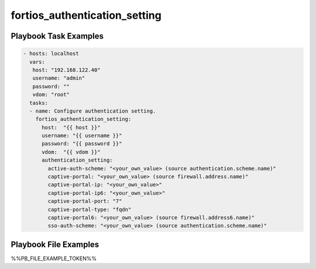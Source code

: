 ==============================
fortios_authentication_setting
==============================


Playbook Task Examples
----------------------

.. code-block:: yaml

    - hosts: localhost
      vars:
       host: "192.168.122.40"
       username: "admin"
       password: ""
       vdom: "root"
      tasks:
      - name: Configure authentication setting.
        fortios_authentication_setting:
          host:  "{{ host }}"
          username: "{{ username }}"
          password: "{{ password }}"
          vdom:  "{{ vdom }}"
          authentication_setting:
            active-auth-scheme: "<your_own_value> (source authentication.scheme.name)"
            captive-portal: "<your_own_value> (source firewall.address.name)"
            captive-portal-ip: "<your_own_value>"
            captive-portal-ip6: "<your_own_value>"
            captive-portal-port: "7"
            captive-portal-type: "fqdn"
            captive-portal6: "<your_own_value> (source firewall.address6.name)"
            sso-auth-scheme: "<your_own_value> (source authentication.scheme.name)"



Playbook File Examples
----------------------

%%PB_FILE_EXAMPLE_TOKEN%%

